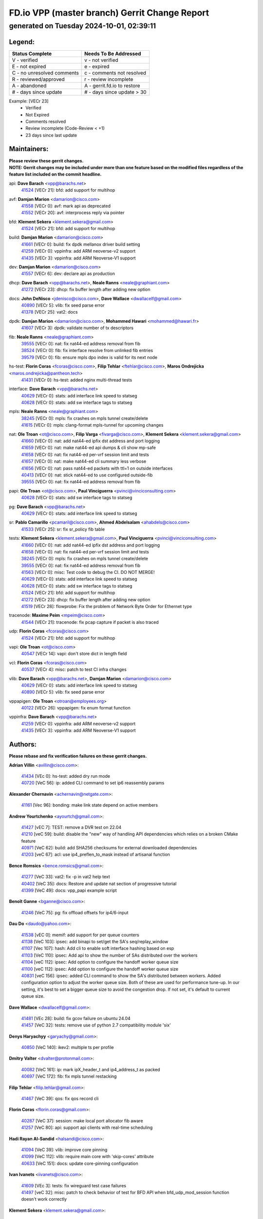 
==============================================
FD.io VPP (master branch) Gerrit Change Report
==============================================
--------------------------------------------
generated on Tuesday 2024-10-01, 02:39:11
--------------------------------------------


Legend:
-------
========================== ===========================
Status Complete            Needs To Be Addressed
========================== ===========================
V - verified               v - not verified
E - not expired            e - expired
C - no unresolved comments c - comments not resolved
R - reviewed/approved      r - review incomplete
A - abandoned              A - gerrit.fd.io to restore
# - days since update      # - days since update > 30
========================== ===========================

Example: [VECr 23]
    - Verified
    - Not Expired
    - Comments resolved
    - Review incomplete (Code-Review < +1)
    - 23 days since last update


Maintainers:
------------
| **Please review these gerrit changes.**

| **NOTE: Gerrit changes may be included under more than one feature based on the modified files regardless of the feature list included on the commit headline.**

api: **Dave Barach** <vpp@barachs.net>
  | `41524 <https:////gerrit.fd.io/r/c/vpp/+/41524>`_ [VECr 21]: bfd: add support for multihop

avf: **Damjan Marion** <damarion@cisco.com>
  | `41558 <https:////gerrit.fd.io/r/c/vpp/+/41558>`_ [VECr 0]: avf: mark api as deprecated
  | `41552 <https:////gerrit.fd.io/r/c/vpp/+/41552>`_ [VECr 20]: avf: interprocess reply via pointer

bfd: **Klement Sekera** <klement.sekera@gmail.com>
  | `41524 <https:////gerrit.fd.io/r/c/vpp/+/41524>`_ [VECr 21]: bfd: add support for multihop

build: **Damjan Marion** <damarion@cisco.com>
  | `41661 <https:////gerrit.fd.io/r/c/vpp/+/41661>`_ [VECr 0]: build: fix dpdk mellanox driver build setting
  | `41259 <https:////gerrit.fd.io/r/c/vpp/+/41259>`_ [VECr 0]: vppinfra: add ARM neoverse-v2 support
  | `41435 <https:////gerrit.fd.io/r/c/vpp/+/41435>`_ [VECr 3]: vppinfra: add ARM Neoverse-V1 support

dev: **Damjan Marion** <damarion@cisco.com>
  | `41557 <https:////gerrit.fd.io/r/c/vpp/+/41557>`_ [VECr 6]: dev: declare api as production

dhcp: **Dave Barach** <vpp@barachs.net>, **Neale Ranns** <neale@graphiant.com>
  | `41272 <https:////gerrit.fd.io/r/c/vpp/+/41272>`_ [VECr 23]: dhcp: fix buffer length after adding new option

docs: **John DeNisco** <jdenisco@cisco.com>, **Dave Wallace** <dwallacelf@gmail.com>
  | `40890 <https:////gerrit.fd.io/r/c/vpp/+/40890>`_ [VECr 5]: vlib: fix seed parse error
  | `41378 <https:////gerrit.fd.io/r/c/vpp/+/41378>`_ [VECr 25]: vat2: docs

dpdk: **Damjan Marion** <damarion@cisco.com>, **Mohammed Hawari** <mohammed@hawari.fr>
  | `41607 <https:////gerrit.fd.io/r/c/vpp/+/41607>`_ [VECr 3]: dpdk: validate number of tx descriptors

fib: **Neale Ranns** <neale@graphiant.com>
  | `39555 <https:////gerrit.fd.io/r/c/vpp/+/39555>`_ [VECr 0]: nat: fix nat44-ed address removal from fib
  | `38524 <https:////gerrit.fd.io/r/c/vpp/+/38524>`_ [VECr 0]: fib: fix interface resolve from unlinked fib entries
  | `39579 <https:////gerrit.fd.io/r/c/vpp/+/39579>`_ [VECr 0]: fib: ensure mpls dpo index is valid for its next node

hs-test: **Florin Coras** <fcoras@cisco.com>, **Filip Tehlar** <ftehlar@cisco.com>, **Maros Ondrejicka** <maros.ondrejicka@pantheon.tech>
  | `41431 <https:////gerrit.fd.io/r/c/vpp/+/41431>`_ [VECr 0]: hs-test: added nginx multi-thread tests

interface: **Dave Barach** <vpp@barachs.net>
  | `40629 <https:////gerrit.fd.io/r/c/vpp/+/40629>`_ [VECr 0]: stats: add interface link speed to statseg
  | `40628 <https:////gerrit.fd.io/r/c/vpp/+/40628>`_ [VECr 0]: stats: add sw interface tags to statseg

mpls: **Neale Ranns** <neale@graphiant.com>
  | `38245 <https:////gerrit.fd.io/r/c/vpp/+/38245>`_ [VECr 0]: mpls: fix crashes on mpls tunnel create/delete
  | `41615 <https:////gerrit.fd.io/r/c/vpp/+/41615>`_ [VECr 0]: mpls: clang-format mpls-tunnel for upcoming changes

nat: **Ole Troan** <ot@cisco.com>, **Filip Varga** <fivarga@cisco.com>, **Klement Sekera** <klement.sekera@gmail.com>
  | `41660 <https:////gerrit.fd.io/r/c/vpp/+/41660>`_ [VECr 0]: nat: add nat44-ed ipfix dst address and port logging
  | `41659 <https:////gerrit.fd.io/r/c/vpp/+/41659>`_ [VECr 0]: nat: make nat44-ed api dumps & cli show mp-safe
  | `41658 <https:////gerrit.fd.io/r/c/vpp/+/41658>`_ [VECr 0]: nat: fix nat44-ed per-vrf session limit and tests
  | `41657 <https:////gerrit.fd.io/r/c/vpp/+/41657>`_ [VECr 0]: nat: make nat44-ed cli summary less verbose
  | `41656 <https:////gerrit.fd.io/r/c/vpp/+/41656>`_ [VECr 0]: nat: pass nat44-ed packets with ttl=1 on outside interfaces
  | `40413 <https:////gerrit.fd.io/r/c/vpp/+/40413>`_ [VECr 0]: nat: stick nat44-ed to use configured outside-fib
  | `39555 <https:////gerrit.fd.io/r/c/vpp/+/39555>`_ [VECr 0]: nat: fix nat44-ed address removal from fib

papi: **Ole Troan** <ot@cisco.com>, **Paul Vinciguerra** <pvinci@vinciconsulting.com>
  | `40628 <https:////gerrit.fd.io/r/c/vpp/+/40628>`_ [VECr 0]: stats: add sw interface tags to statseg

pg: **Dave Barach** <vpp@barachs.net>
  | `40629 <https:////gerrit.fd.io/r/c/vpp/+/40629>`_ [VECr 0]: stats: add interface link speed to statseg

sr: **Pablo Camarillo** <pcamaril@cisco.com>, **Ahmed Abdelsalam** <ahabdels@cisco.com>
  | `41533 <https:////gerrit.fd.io/r/c/vpp/+/41533>`_ [VECr 25]: sr: fix sr_policy fib table

tests: **Klement Sekera** <klement.sekera@gmail.com>, **Paul Vinciguerra** <pvinci@vinciconsulting.com>
  | `41660 <https:////gerrit.fd.io/r/c/vpp/+/41660>`_ [VECr 0]: nat: add nat44-ed ipfix dst address and port logging
  | `41658 <https:////gerrit.fd.io/r/c/vpp/+/41658>`_ [VECr 0]: nat: fix nat44-ed per-vrf session limit and tests
  | `38245 <https:////gerrit.fd.io/r/c/vpp/+/38245>`_ [VECr 0]: mpls: fix crashes on mpls tunnel create/delete
  | `39555 <https:////gerrit.fd.io/r/c/vpp/+/39555>`_ [VECr 0]: nat: fix nat44-ed address removal from fib
  | `41563 <https:////gerrit.fd.io/r/c/vpp/+/41563>`_ [VECr 0]: misc: Test code to debug the CI. DO NOT MERGE!
  | `40629 <https:////gerrit.fd.io/r/c/vpp/+/40629>`_ [VECr 0]: stats: add interface link speed to statseg
  | `40628 <https:////gerrit.fd.io/r/c/vpp/+/40628>`_ [VECr 0]: stats: add sw interface tags to statseg
  | `41524 <https:////gerrit.fd.io/r/c/vpp/+/41524>`_ [VECr 21]: bfd: add support for multihop
  | `41272 <https:////gerrit.fd.io/r/c/vpp/+/41272>`_ [VECr 23]: dhcp: fix buffer length after adding new option
  | `41519 <https:////gerrit.fd.io/r/c/vpp/+/41519>`_ [VECr 28]: flowprobe: Fix the problem of Network Byte Order for Ethernet type

tracenode: **Maxime Peim** <mpeim@cisco.com>
  | `41544 <https:////gerrit.fd.io/r/c/vpp/+/41544>`_ [VECr 21]: tracenode: fix pcap capture if packet is also traced

udp: **Florin Coras** <fcoras@cisco.com>
  | `41524 <https:////gerrit.fd.io/r/c/vpp/+/41524>`_ [VECr 21]: bfd: add support for multihop

vapi: **Ole Troan** <ot@cisco.com>
  | `40547 <https:////gerrit.fd.io/r/c/vpp/+/40547>`_ [VECr 14]: vapi: don't store dict in length field

vcl: **Florin Coras** <fcoras@cisco.com>
  | `40537 <https:////gerrit.fd.io/r/c/vpp/+/40537>`_ [VECr 4]: misc: patch to test CI infra changes

vlib: **Dave Barach** <vpp@barachs.net>, **Damjan Marion** <damarion@cisco.com>
  | `40629 <https:////gerrit.fd.io/r/c/vpp/+/40629>`_ [VECr 0]: stats: add interface link speed to statseg
  | `40890 <https:////gerrit.fd.io/r/c/vpp/+/40890>`_ [VECr 5]: vlib: fix seed parse error

vppapigen: **Ole Troan** <otroan@employees.org>
  | `40122 <https:////gerrit.fd.io/r/c/vpp/+/40122>`_ [VECr 26]: vppapigen: fix enum format function

vppinfra: **Dave Barach** <vpp@barachs.net>
  | `41259 <https:////gerrit.fd.io/r/c/vpp/+/41259>`_ [VECr 0]: vppinfra: add ARM neoverse-v2 support
  | `41435 <https:////gerrit.fd.io/r/c/vpp/+/41435>`_ [VECr 3]: vppinfra: add ARM Neoverse-V1 support

Authors:
--------
**Please rebase and fix verification failures on these gerrit changes.**

**Adrian Villin** <avillin@cisco.com>:

  | `41434 <https:////gerrit.fd.io/r/c/vpp/+/41434>`_ [VEc 0]: hs-test: added dry run mode
  | `40720 <https:////gerrit.fd.io/r/c/vpp/+/40720>`_ [VeC 56]: ip: added CLI command to set ip6 reassembly params

**Alexander Chernavin** <achernavin@netgate.com>:

  | `41161 <https:////gerrit.fd.io/r/c/vpp/+/41161>`_ [Vec 96]: bonding: make link state depend on active members

**Andrew Yourtchenko** <ayourtch@gmail.com>:

  | `41427 <https:////gerrit.fd.io/r/c/vpp/+/41427>`_ [vEC 7]: TEST: remove a DVR test on 22.04
  | `41210 <https:////gerrit.fd.io/r/c/vpp/+/41210>`_ [veC 59]: build: disable the "new" way of handling API dependencies which relies on a broken CMake feature
  | `40971 <https:////gerrit.fd.io/r/c/vpp/+/40971>`_ [VeC 62]: build: add SHA256 checksums for external downloaded dependencies
  | `41203 <https:////gerrit.fd.io/r/c/vpp/+/41203>`_ [veC 67]: acl: use ip4_preflen_to_mask instead of artisanal function

**Bence Romsics** <bence.romsics@gmail.com>:

  | `41277 <https:////gerrit.fd.io/r/c/vpp/+/41277>`_ [VeC 33]: vat2: fix -p in vat2 help text
  | `40402 <https:////gerrit.fd.io/r/c/vpp/+/40402>`_ [VeC 35]: docs: Restore and update nat section of progressive tutorial
  | `41399 <https:////gerrit.fd.io/r/c/vpp/+/41399>`_ [VeC 49]: docs: vpp_papi example script

**Benoît Ganne** <bganne@cisco.com>:

  | `41246 <https:////gerrit.fd.io/r/c/vpp/+/41246>`_ [VeC 75]: pg: fix offload offsets for ip4/6-input

**Dau Do** <daudo@yahoo.com>:

  | `41538 <https:////gerrit.fd.io/r/c/vpp/+/41538>`_ [vEC 0]: memif: add support for per queue counters
  | `41138 <https:////gerrit.fd.io/r/c/vpp/+/41138>`_ [VeC 103]: ipsec: add binapi to set/get the SA's seq/replay_window
  | `41107 <https:////gerrit.fd.io/r/c/vpp/+/41107>`_ [Vec 107]: hash: Add cli to enable soft interface hashing based on esp
  | `41103 <https:////gerrit.fd.io/r/c/vpp/+/41103>`_ [VeC 110]: ipsec: Add api to show the number of SAs distributed over the workers
  | `41104 <https:////gerrit.fd.io/r/c/vpp/+/41104>`_ [veC 112]: ipsec: Add option to configure the handoff worker queue size
  | `41100 <https:////gerrit.fd.io/r/c/vpp/+/41100>`_ [veC 112]: ipsec: Add option to configure the handoff worker queue size
  | `40831 <https:////gerrit.fd.io/r/c/vpp/+/40831>`_ [veC 156]: ipsec: added CLI command to show the SA's distributed between workers. Added configuration option to adjust the worker queue size. Both of these are used for performance tune-up. In our setting, it's best to set a bigger queue size to avoid the congestion drop. If not set, it's default to current queue size.

**Dave Wallace** <dwallacelf@gmail.com>:

  | `41481 <https:////gerrit.fd.io/r/c/vpp/+/41481>`_ [VEc 28]: build: fix gcov failure on ubuntu 24.04
  | `41457 <https:////gerrit.fd.io/r/c/vpp/+/41457>`_ [VeC 32]: tests: remove use of python 2.7 compatibility module 'six'

**Denys Haryachyy** <garyachy@gmail.com>:

  | `40850 <https:////gerrit.fd.io/r/c/vpp/+/40850>`_ [VeC 140]: ikev2: multiple ts per profile

**Dmitry Valter** <dvalter@protonmail.com>:

  | `40082 <https:////gerrit.fd.io/r/c/vpp/+/40082>`_ [VeC 161]: ip: mark ipX_header_t and ip4_address_t as packed
  | `40697 <https:////gerrit.fd.io/r/c/vpp/+/40697>`_ [VeC 172]: fib: fix mpls tunnel restacking

**Filip Tehlar** <filip.tehlar@gmail.com>:

  | `41467 <https:////gerrit.fd.io/r/c/vpp/+/41467>`_ [VeC 39]: qos: fix qos record cli

**Florin Coras** <florin.coras@gmail.com>:

  | `40287 <https:////gerrit.fd.io/r/c/vpp/+/40287>`_ [VeC 37]: session: make local port allocator fib aware
  | `41257 <https:////gerrit.fd.io/r/c/vpp/+/41257>`_ [VeC 80]: api: support api clients with real-time scheduling

**Hadi Rayan Al-Sandid** <halsandi@cisco.com>:

  | `41094 <https:////gerrit.fd.io/r/c/vpp/+/41094>`_ [VeC 39]: vlib: improve core pinning
  | `41099 <https:////gerrit.fd.io/r/c/vpp/+/41099>`_ [VeC 112]: vlib: require main core with 'skip-cores' attribute
  | `40633 <https:////gerrit.fd.io/r/c/vpp/+/40633>`_ [VeC 151]: docs: update core-pinning configuration

**Ivan Ivanets** <iivanets@cisco.com>:

  | `41609 <https:////gerrit.fd.io/r/c/vpp/+/41609>`_ [VEc 3]: tests: fix wireguard test case failures
  | `41497 <https:////gerrit.fd.io/r/c/vpp/+/41497>`_ [veC 32]: misc: patch to check behavior of test for BFD API when bfd_udp_mod_session function doesn't work correctly

**Klement Sekera** <klement.sekera@gmail.com>:

  | `40839 <https:////gerrit.fd.io/r/c/vpp/+/40839>`_ [veC 98]: ip: add extended shallow reassembly
  | `40837 <https:////gerrit.fd.io/r/c/vpp/+/40837>`_ [VeC 98]: ip: fix ip4 shallow reassembly output feature handoff
  | `40838 <https:////gerrit.fd.io/r/c/vpp/+/40838>`_ [VeC 98]: ip: add ip6 shallow reassembly output feature

**Konstantin Kogdenko** <k.kogdenko@gmail.com>:

  | `39518 <https:////gerrit.fd.io/r/c/vpp/+/39518>`_ [VeC 159]: linux-cp: Add VRF synchronization

**Lajos Katona** <katonalala@gmail.com>:

  | `41545 <https:////gerrit.fd.io/r/c/vpp/+/41545>`_ [vEc 19]: api-trace: enable both rx and tx direction
  | `40460 <https:////gerrit.fd.io/r/c/vpp/+/40460>`_ [VEc 26]: api: Refresh VPP API language with path background
  | `40898 <https:////gerrit.fd.io/r/c/vpp/+/40898>`_ [Vec 35]: vxlan: move vxlan-gpe to a plugin
  | `40471 <https:////gerrit.fd.io/r/c/vpp/+/40471>`_ [Vec 35]: docs: Add doc for API Trace Tools

**Manual Praying** <bobobo1618@gmail.com>:

  | `40573 <https:////gerrit.fd.io/r/c/vpp/+/40573>`_ [veC 151]: nat: Implement SNAT on hairpin NAT for TCP, UDP and ICMP.
  | `40750 <https:////gerrit.fd.io/r/c/vpp/+/40750>`_ [Vec 161]: dhcp: Update RA for prefixes inside DHCP-PD prefixes.

**Matthew Smith** <mgsmith@netgate.com>:

  | `40983 <https:////gerrit.fd.io/r/c/vpp/+/40983>`_ [Vec 102]: vapi: only wait if queue is empty

**Maxime Peim** <mpeim@cisco.com>:

  | `40918 <https:////gerrit.fd.io/r/c/vpp/+/40918>`_ [veC 131]: classify: add name to classify heap
  | `40888 <https:////gerrit.fd.io/r/c/vpp/+/40888>`_ [VeC 139]: pg: allow node unformat after hex data

**Monendra Singh Kushwaha** <kmonendra@marvell.com>:

  | `41459 <https:////gerrit.fd.io/r/c/vpp/+/41459>`_ [VEc 5]: dev: add support for vf device with vf_token
  | `41458 <https:////gerrit.fd.io/r/c/vpp/+/41458>`_ [VEc 7]: vlib: add vfio-token parsing support
  | `41093 <https:////gerrit.fd.io/r/c/vpp/+/41093>`_ [Vec 112]: octeon: fix oct_free() and free allocated memory

**Nithinsen Kaithakadan** <nkaithakadan@marvell.com>:

  | `40548 <https:////gerrit.fd.io/r/c/vpp/+/40548>`_ [VEc 0]: octeon: add crypto framework

**Ole Troan** <otroan@employees.org>:

  | `41542 <https:////gerrit.fd.io/r/c/vpp/+/41542>`_ [VEc 14]: vppapigen: fix f-string in crcchecker
  | `41342 <https:////gerrit.fd.io/r/c/vpp/+/41342>`_ [Vec 47]: ip6: don't forward packets with invalid source address
  | `41168 <https:////gerrit.fd.io/r/c/vpp/+/41168>`_ [VeC 61]: dpdk: xstats as symlinks

**Pierre Pfister** <ppfister@cisco.com>:

  | `40767 <https:////gerrit.fd.io/r/c/vpp/+/40767>`_ [VeC 110]: ipsec: add SA validity check fetching IPsec SA
  | `40760 <https:////gerrit.fd.io/r/c/vpp/+/40760>`_ [VeC 139]: vppinfra: fix dpdk compilation
  | `40758 <https:////gerrit.fd.io/r/c/vpp/+/40758>`_ [vec 146]: build: add config option for LD_PRELOAD

**Rabei Becheikh** <rabei.becheikh@enigmedia.es>:

  | `41518 <https:////gerrit.fd.io/r/c/vpp/+/41518>`_ [vEC 28]: flowprobe:   Fix the problem of Network Byte Order for Ethernet type Type: fix
  | `41517 <https:////gerrit.fd.io/r/c/vpp/+/41517>`_ [vEC 28]: flowprobe: Fix the problem of  Network Byte Order for Ethernet type Type: fix
  | `41516 <https:////gerrit.fd.io/r/c/vpp/+/41516>`_ [vEC 28]: flowprobe:Fix the problem of  Network Byte Order for Ethernet type Type:fix
  | `41515 <https:////gerrit.fd.io/r/c/vpp/+/41515>`_ [vEC 28]: flowprobe:   Fix the problem of  Network Byte Order for Ethernet type Type: fix
  | `41514 <https:////gerrit.fd.io/r/c/vpp/+/41514>`_ [vEC 28]: fowprobe:   Fix the problem with Network Byte Order for Ethernet type Type: fix
  | `41513 <https:////gerrit.fd.io/r/c/vpp/+/41513>`_ [vEC 28]: Flowprobe: Fix etherType value for IPFIX (Network Byte Order) Type: Fix
  | `41512 <https:////gerrit.fd.io/r/c/vpp/+/41512>`_ [vEC 28]: Flowprobe: Fix etherType Type:Fix
  | `41509 <https:////gerrit.fd.io/r/c/vpp/+/41509>`_ [vEC 28]: flowprobe: Fix the problem with Network Byte Order for Ethernet type field and modify test
  | `41510 <https:////gerrit.fd.io/r/c/vpp/+/41510>`_ [vEC 28]: flowprobe:   Fix the problem with Network Byte Order for Ethernet type and modify the test Type: fix
  | `41507 <https:////gerrit.fd.io/r/c/vpp/+/41507>`_ [vEC 28]: flowprobe: Fix the problem with Network Byte Order for Ethernet type field
  | `41506 <https:////gerrit.fd.io/r/c/vpp/+/41506>`_ [vEC 28]: docs: Fix the problem with Network Byte Order for Ethernet type field Type:fix
  | `41505 <https:////gerrit.fd.io/r/c/vpp/+/41505>`_ [vEC 28]: docs: Fix the problem with Network Byte Order for Ethernet type field Type: fix

**Stanislav Zaikin** <zstaseg@gmail.com>:

  | `40861 <https:////gerrit.fd.io/r/c/vpp/+/40861>`_ [VeC 49]: vapi: remove plugin dependency from tests

**Todd Hsiao** <thsiao@cisco.com>:

  | `40462 <https:////gerrit.fd.io/r/c/vpp/+/40462>`_ [veC 123]: ip: Full reassembly and fragmentation enhancement
  | `40992 <https:////gerrit.fd.io/r/c/vpp/+/40992>`_ [veC 123]: ip: add IPV6_FRAGMENTATION to extension_hdr_type

**Tom Jones** <thj@freebsd.org>:

  | `41355 <https:////gerrit.fd.io/r/c/vpp/+/41355>`_ [VeC 60]: build: Add FreeBSD install-dep support

**Varun Rapelly** <vrapelly@marvell.com>:

  | `41591 <https:////gerrit.fd.io/r/c/vpp/+/41591>`_ [VEc 7]: tls: add async processing support

**Vladimir Ratnikov** <vratnikov@netgate.com>:

  | `40626 <https:////gerrit.fd.io/r/c/vpp/+/40626>`_ [Vec 35]: ip6-nd: simplify API to directly set options

**Vladimir Zhigulin** <vladimir.jigulin@travelping.com>:

  | `40145 <https:////gerrit.fd.io/r/c/vpp/+/40145>`_ [VeC 164]: vppinfra: collect heap stats in constant time

**Vladislav Grishenko** <themiron@mail.ru>:

  | `37263 <https:////gerrit.fd.io/r/c/vpp/+/37263>`_ [vEC 0]: nat: add nat44-ed session filtering by fib table
  | `41174 <https:////gerrit.fd.io/r/c/vpp/+/41174>`_ [VeC 100]: fib: fix fib entry tracking crash on table remove
  | `39580 <https:////gerrit.fd.io/r/c/vpp/+/39580>`_ [VeC 100]: fib: fix udp encap mp-safe ops and id validation
  | `40627 <https:////gerrit.fd.io/r/c/vpp/+/40627>`_ [VeC 101]: fib: fix invalid udp encap id cases
  | `40630 <https:////gerrit.fd.io/r/c/vpp/+/40630>`_ [VeC 130]: vlib: mark cli quit command as mp_safe
  | `40436 <https:////gerrit.fd.io/r/c/vpp/+/40436>`_ [Vec 174]: ip: mark IP_TABLE_DUMP and IP_ROUTE_DUMP as mp-safe
  | `40440 <https:////gerrit.fd.io/r/c/vpp/+/40440>`_ [VeC 179]: fib: add ip4 fib preallocation support
  | `35726 <https:////gerrit.fd.io/r/c/vpp/+/35726>`_ [VeC 179]: papi: fix socket api max message id calculation

**Xiaoming Jiang** <jiangxiaoming@outlook.com>:

  | `41594 <https:////gerrit.fd.io/r/c/vpp/+/41594>`_ [VEc 4]: http: fix timer pool assert crash due to timer freed when timeout in main thread
  | `40666 <https:////gerrit.fd.io/r/c/vpp/+/40666>`_ [VeC 174]: ipsec: cli: 'set interface ipsec spd' support delete

**Zephyr Pellerin** <zpelleri@cisco.com>:

  | `40879 <https:////gerrit.fd.io/r/c/vpp/+/40879>`_ [VeC 139]: build: don't embed directives within macro arguments

**jinhui li** <lijh_7@chinatelecom.cn>:

  | `40717 <https:////gerrit.fd.io/r/c/vpp/+/40717>`_ [VeC 168]: ip: discard old trace flag after copy

**ohnatiuk** <ohnatiuk@cisco.com>:

  | `41501 <https:////gerrit.fd.io/r/c/vpp/+/41501>`_ [VeC 32]: build: use VPP_BUILD_TOPDIR from environment if set
  | `41499 <https:////gerrit.fd.io/r/c/vpp/+/41499>`_ [VeC 32]: vapi: remove directory name from include guards

Legend:
-------
========================== ===========================
Status Complete            Needs To Be Addressed
========================== ===========================
V - verified               v - not verified
E - not expired            e - expired
C - no unresolved comments c - comments not resolved
R - reviewed/approved      r - review incomplete
A - abandoned              A - gerrit.fd.io to restore
# - days since update      # - days since update > 30
========================== ===========================

Example: [VECr 23]
    - Verified
    - Not Expired
    - Comments resolved
    - Review incomplete (Code-Review < +1)
    - 23 days since last update


Statistics:
-----------
================ ===
Patches assigned
================ ===
authors          87
maintainers      32
committers       0
abandoned        0
================ ===

